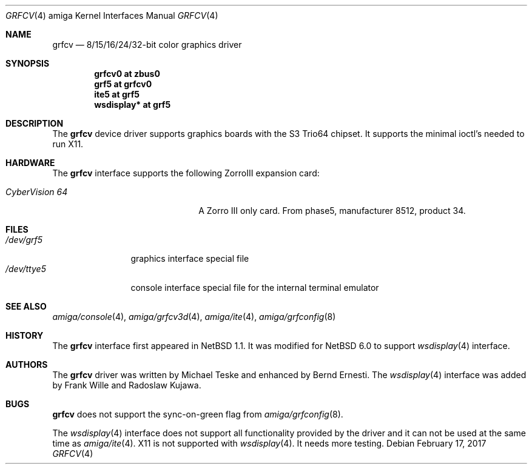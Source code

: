 .\"	$NetBSD: grfcv.4,v 1.8 2012/11/09 07:37:25 wiz Exp $
.\"
.\" Copyright (c) 1997 The NetBSD Foundation, Inc.
.\" All rights reserved.
.\"
.\" Redistribution and use in source and binary forms, with or without
.\" modification, are permitted provided that the following conditions
.\" are met:
.\" 1. Redistributions of source code must retain the above copyright
.\"    notice, this list of conditions and the following disclaimer.
.\" 2. Redistributions in binary form must reproduce the above copyright
.\"    notice, this list of conditions and the following disclaimer in the
.\"    documentation and/or other materials provided with the distribution.
.\"
.\" THIS SOFTWARE IS PROVIDED BY THE NETBSD FOUNDATION, INC. AND CONTRIBUTORS
.\" ``AS IS'' AND ANY EXPRESS OR IMPLIED WARRANTIES, INCLUDING, BUT NOT LIMITED
.\" TO, THE IMPLIED WARRANTIES OF MERCHANTABILITY AND FITNESS FOR A PARTICULAR
.\" PURPOSE ARE DISCLAIMED.  IN NO EVENT SHALL THE FOUNDATION OR CONTRIBUTORS
.\" BE LIABLE FOR ANY DIRECT, INDIRECT, INCIDENTAL, SPECIAL, EXEMPLARY, OR
.\" CONSEQUENTIAL DAMAGES (INCLUDING, BUT NOT LIMITED TO, PROCUREMENT OF
.\" SUBSTITUTE GOODS OR SERVICES; LOSS OF USE, DATA, OR PROFITS; OR BUSINESS
.\" INTERRUPTION) HOWEVER CAUSED AND ON ANY THEORY OF LIABILITY, WHETHER IN
.\" CONTRACT, STRICT LIABILITY, OR TORT (INCLUDING NEGLIGENCE OR OTHERWISE)
.\" ARISING IN ANY WAY OUT OF THE USE OF THIS SOFTWARE, EVEN IF ADVISED OF THE
.\" POSSIBILITY OF SUCH DAMAGE.
.\"
.Dd February 17, 2017
.Dt GRFCV 4 amiga
.Os
.Sh NAME
.Nm grfcv
.Nd 8/15/16/24/32-bit color graphics driver
.Sh SYNOPSIS
.Cd "grfcv0 at zbus0"
.Cd "grf5 at grfcv0"
.Cd "ite5 at grf5"
.Cd "wsdisplay* at grf5"
.Sh DESCRIPTION
The
.Nm
device driver supports graphics boards with the S3 Trio64 chipset.
It supports the minimal ioctl's needed to run X11.
.Sh HARDWARE
The
.Nm
interface supports the following ZorroIII expansion card:
.Bl -tag -width "xxxxxxxxxxxxxx" -offset indent
.It Em CyberVision 64
A Zorro III only card.
From phase5, manufacturer 8512, product 34.
.El
.Sh FILES
.Bl -tag -width "xxxxxxxxxx" -compact
.It Pa /dev/grf5
graphics interface special file
.It Pa /dev/ttye5
console interface special file for the internal terminal emulator
.El
.Sh SEE ALSO
.Xr amiga/console 4 ,
.Xr amiga/grfcv3d 4 ,
.Xr amiga/ite 4 ,
.Xr amiga/grfconfig 8
.Sh HISTORY
The
.Nm
interface first appeared in
.Nx 1.1 .
It was modified for
.Nx 6.0
to support
.Xr wsdisplay 4
interface.
.Sh AUTHORS
.An -nosplit
The
.Nm
driver was written by
.An Michael Teske
and enhanced by
.An Bernd Ernesti .
The
.Xr wsdisplay 4
interface was added by
.An Frank Wille
and
.An Radoslaw Kujawa .
.Sh BUGS
.Nm
does not support the sync-on-green flag from
.Xr amiga/grfconfig 8 .
.Pp
The
.Xr wsdisplay 4
interface does not support all functionality provided by the driver and it can
not be used at the same time as
.Xr amiga/ite 4 .
X11 is not supported with
.Xr wsdisplay 4 .
It needs more testing.

